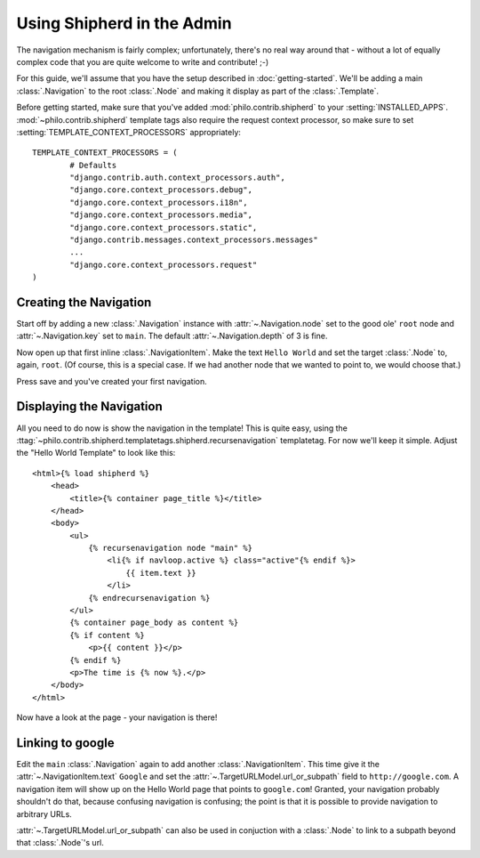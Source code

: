 Using Shipherd in the Admin
===========================

The navigation mechanism is fairly complex; unfortunately, there's no real way around that - without a lot of equally complex code that you are quite welcome to write and contribute! ;-)

For this guide, we'll assume that you have the setup described in :doc:`getting-started`. We'll be adding a main :class:`.Navigation` to the root :class:`.Node` and making it display as part of the :class:`.Template`.

Before getting started, make sure that you've added :mod:`philo.contrib.shipherd` to your :setting:`INSTALLED_APPS`. :mod:`~philo.contrib.shipherd` template tags also require the request context processor, so make sure to set :setting:`TEMPLATE_CONTEXT_PROCESSORS` appropriately::

	TEMPLATE_CONTEXT_PROCESSORS = (
		# Defaults
		"django.contrib.auth.context_processors.auth",
		"django.core.context_processors.debug",
		"django.core.context_processors.i18n",
		"django.core.context_processors.media",
		"django.core.context_processors.static",
		"django.contrib.messages.context_processors.messages"
		...
		"django.core.context_processors.request"
	)

Creating the Navigation
+++++++++++++++++++++++

Start off by adding a new :class:`.Navigation` instance with :attr:`~.Navigation.node` set to the good ole' ``root`` node and :attr:`~.Navigation.key` set to ``main``. The default :attr:`~.Navigation.depth` of 3 is fine.

Now open up that first inline :class:`.NavigationItem`. Make the text ``Hello World`` and set the target :class:`.Node` to, again, ``root``. (Of course, this is a special case. If we had another node that we wanted to point to, we would choose that.)

Press save and you've created your first navigation.

Displaying the Navigation
+++++++++++++++++++++++++

All you need to do now is show the navigation in the template! This is quite easy, using the :ttag:`~philo.contrib.shipherd.templatetags.shipherd.recursenavigation` templatetag. For now we'll keep it simple. Adjust the "Hello World Template" to look like this::
	
	<html>{% load shipherd %}
	    <head>
	        <title>{% container page_title %}</title>
	    </head>
	    <body>
	        <ul>
	            {% recursenavigation node "main" %}
	                <li{% if navloop.active %} class="active"{% endif %}>
	                    {{ item.text }}
	                </li>
	            {% endrecursenavigation %}
	        </ul>
	        {% container page_body as content %}
	        {% if content %}
	            <p>{{ content }}</p>
	        {% endif %}
	        <p>The time is {% now %}.</p>
	    </body>
	</html>

Now have a look at the page - your navigation is there!

Linking to google
+++++++++++++++++

Edit the ``main`` :class:`.Navigation` again to add another :class:`.NavigationItem`. This time give it the :attr:`~.NavigationItem.text` ``Google`` and set the :attr:`~.TargetURLModel.url_or_subpath` field to ``http://google.com``. A navigation item will show up on the Hello World page that points to ``google.com``! Granted, your navigation probably shouldn't do that, because confusing navigation is confusing; the point is that it is possible to provide navigation to arbitrary URLs.

:attr:`~.TargetURLModel.url_or_subpath` can also be used in conjuction with a :class:`.Node` to link to a subpath beyond that :class:`.Node`'s url.
